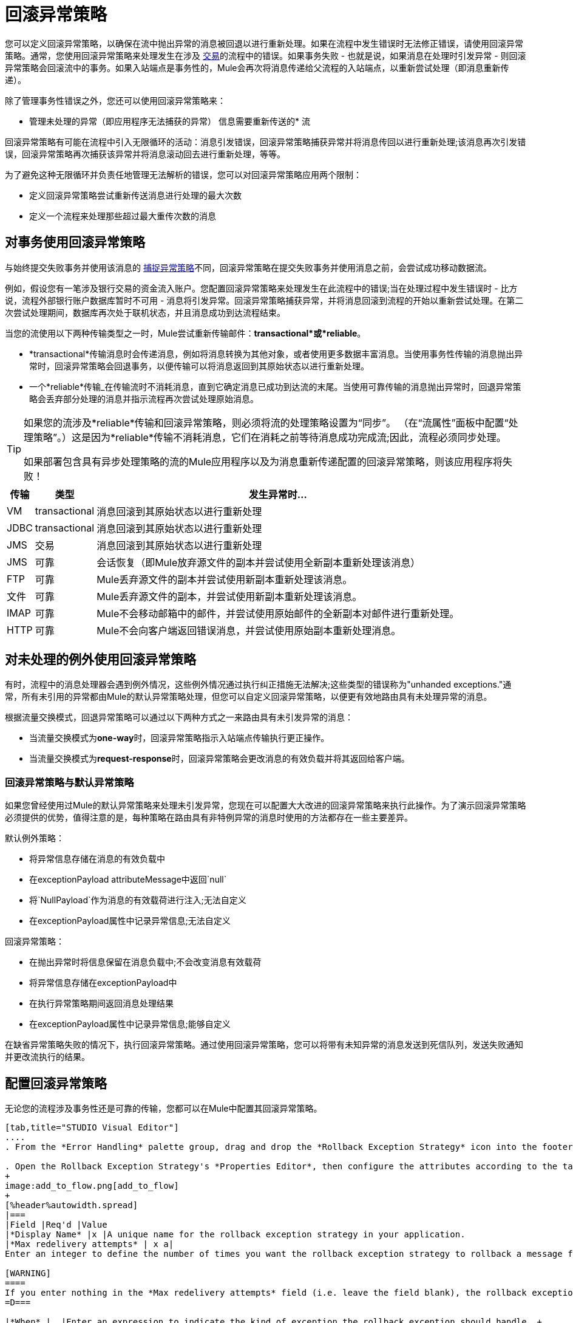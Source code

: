 = 回滚异常策略

您可以定义回滚异常策略，以确保在流中抛出异常的消息被回退以进行重新处理。如果在流程中发生错误时无法修正错误，请使用回滚异常策略。通常，您使用回滚异常策略来处理发生在涉及 link:/mule-user-guide/v/3.4/transaction-management[交易]的流程中的错误。如果事务失败 - 也就是说，如果消息在处理时引发异常 - 则回滚异常策略会回滚流中的事务。如果入站端点是事务性的，Mule会再次将消息传递给父流程的入站端点，以重新尝试处理（即消息重新传递）。

除了管理事务性错误之外，您还可以使用回滚异常策略来：

* 管理未处理的异常（即应用程序无法捕获的异常）
信息需要重新传送的* 流

回滚异常策略有可能在流程中引入无限循环的活动：消息引发错误，回滚异常策略捕获异常并将消息传回以进行重新处理;该消息再次引发错误，回滚异常策略再次捕获该异常并将消息滚动回去进行重新处理，等等。

为了避免这种无限循环并负责任地管理无法解析的错误，您可以对回滚异常策略应用两个限制：

* 定义回滚异常策略尝试重新传送消息进行处理的最大次数
* 定义一个流程来处理那些超过最大重传次数的消息

== 对事务使用回滚异常策略

与始终提交失败事务并使用该消息的 link:/mule-user-guide/v/3.4/catch-exception-strategy[捕捉异常策略]不同，回滚异常策略在提交失败事务并使用消息之前，会尝试成功移动数据流。

例如，假设您有一笔涉及银行交易的资金流入账户。您配置回滚异常策略来处理发生在此流程中的错误;当在处理过程中发生错误时 - 比方说，流程外部银行账户数据库暂时不可用 - 消息将引发异常。回滚异常策略捕获异常，并将消息回滚到流程的开始以重新尝试处理。在第二次尝试处理期间，数据库再次处于联机状态，并且消息成功到达流程结束。

当您的流使用以下两种传输类型之一时，Mule尝试重新传输邮件：*transactional*或*reliable*。

*  *transactional*传输消息时会传递消息，例如将消息转换为其他对象，或者使用更多数据丰富消息。当使用事务性传输的消息抛出异常时，回滚异常策略会回退事务，以便传输可以将消息返回到其原始状态以进行重新处理。

* 一个*reliable*传输_在传输流时不消耗消息，直到它确定消息已成功到达流的末尾。当使用可靠传输的消息抛出异常时，回退异常策略会丢弃部分处理的消息并指示流程再次尝试处理原始消息。

[TIP]
====
如果您的流涉及*reliable*传输和回滚异常策略，则必须将流的处理策略设置为“同步”。 （在“流属性”面板中配置“处理策略”。）这是因为*reliable*传输不消耗消息，它们在消耗之前等待消息成功完成流;因此，流程必须同步处理。

如果部署包含具有异步处理策略的流的Mule应用程序以及为消息重新传递配置的回滚异常策略，则该应用程序将失败！
====

[%header%autowidth.spread]
|===
|传输 |类型 |发生异常时...
| VM  | transactional  |消息回滚到其原始状态以进行重新处理
| JDBC  | transactional  |消息回滚到其原始状态以进行重新处理
| JMS  |交易 |消息回滚到其原始状态以进行重新处理
| JMS  |可靠 |会话恢复（即Mule放弃源文件的副本并尝试使用全新副本重新处理该消息）
| FTP  |可靠 | Mule丢弃源文件的副本并尝试使用新副本重新处理该消息。
|文件 |可靠 | Mule丢弃源文件的副本，并尝试使用新副本重新处理该消息。
| IMAP  |可靠 | Mule不会移动邮箱中的邮件，并尝试使用原始邮件的全新副本对邮件进行重新处理。
| HTTP  |可靠 | Mule不会向客户端返回错误消息，并尝试使用原始副本重新处理消息。
|===

== 对未处理的例外使用回滚异常策略

有时，流程中的消息处理器会遇到例外情况，这些例外情况通过执行纠正措施无法解决;这些类型的错误称为"unhanded exceptions."通常，所有未引用的异常都由Mule的默认异常策略处理，但您可以自定义回滚异常策略，以便更有效地路由具有未处理异常的消息。

根据流量交换模式，回退异常策略可以通过以下两种方式之一来路由具有未引发异常的消息：

* 当流量交换模式为**one-way**时，回滚异常策略指示入站端点传输执行更正操作。
* 当流量交换模式为**request-response**时，回滚异常策略会更改消息的有效负载并将其返回给客户端。

=== 回滚异常策略与默认异常策略

如果您曾经使用过Mule的默认异常策略来处理未引发异常，您现在可以配置大大改进的回滚异常策略来执行此操作。为了演示回滚异常策略必须提供的优势，值得注意的是，每种策略在路由具有非特例异常的消息时使用的方法都存在一些主要差异。

默认例外策略：

* 将异常信息存储在消息的有效负载中
* 在exceptionPayload attributeMessage中返回`null`
* 将`NullPayload`作为消息的有效载荷进行注入;无法自定义
* 在exceptionPayload属性中记录异常信息;无法自定义

回滚异常策略：

* 在抛出异常时将信息保留在消息负载中;不会改变消息有效载荷
* 将异常信息存储在exceptionPayload中
* 在执行异常策略期间返回消息处理结果
* 在exceptionPayload属性中记录异常信息;能够自定义

在缺省异常策略失败的情况下，执行回滚异常策略。通过使用回滚异常策略，您可以将带有未知异常的消息发送到死信队列，发送失败通知并更改流执行的结果。

== 配置回滚异常策略

无论您的流程涉及事务性还是可靠的传输，您都可以在Mule中配置其回滚异常策略。

[tabs]
------
[tab,title="STUDIO Visual Editor"]
....
. From the *Error Handling* palette group, drag and drop the *Rollback Exception Strategy* icon into the footer bar of a flow. 

. Open the Rollback Exception Strategy's *Properties Editor*, then configure the attributes according to the table below.
+
image:add_to_flow.png[add_to_flow]
+
[%header%autowidth.spread]
|===
|Field |Req'd |Value
|*Display Name* |x |A unique name for the rollback exception strategy in your application.
|*Max redelivery attempts* | x a|
Enter an integer to define the number of times you want the rollback exception strategy to rollback a message for reprocessing. If you set the default value to `0`, which means the rollback exception strategy will _not _attempt to redeliver the message and will throw a MessageRedeliveredException upon the first processing failure. +

[WARNING]
====
If you enter nothing in the *Max redelivery attempts* field (i.e. leave the field blank), the rollback exception strategy will redeliver the message over and over again, creating an infinite loop. Refer to <<Configuring Redelivery Attempts in JMS Global Connector>> below to learn more about setting this value to `0`.
=D===

|*When* |  |Enter an expression to indicate the kind of exception the rollback exception should handle. +
• *expression _not_ defined:* all messages in this flow that throw exceptions will be handled by this rollback exception strategy.  +
• *expression defined:*  when Mule evaluates the expression against the message being processed and returns true, Mule executes the exception strategy. For example, if you enter  +
`#[exception.causedBy(org.mule.example.AlreadyProcessedException)]`,  +
 only those messages which throw an `org.mule.example.AlreadyProcessedException` exception are handled by this exception strategy. Mule’s default exception strategy implicitly handles all exceptions which do not match the expression you have defined in the When field.
|*Enable Notifications* |  |true (_default_)

false

When set to true, instructs Mule to send an exception notification to a registered listener — for example, the Mule Management Console — whenever a message throws an exception in this flow.
|===
+
[TIP]
====
What follows are some examples of expressions that you can enter in the *When* field:

* `exception.causedBy(org.mule.example.ExceptionType)`
* `exception.causedExactlyBy(org.mule.example.ExceptionType)`
* `exception.causeMatches(org.mule.example.*)`
* `exception.causeMatches(*) && !exception.causedBy(java.lang.ArithmeticException) && !exception.causedBy(org.mule.api.registry.ResolverException)`
====

. Drag building blocks from the palette into the *Rollback Exception Strategy* box to build a flow that processes messages that throw exceptions in the parent flow. A rollback exception strategy can contain any number of message processors.
+
[NOTE]
====
If your flow uses a *reliable* transport, you can stop at this point and _not_ configure a *redelivery exhausted* sub flow. If you choose not to configure a redelivery exhausted sub flow:

. a message that exceeds its redelivery attempts (a.k.a. “a poisoned message”) throws a MessageRedeliveredException
. the exception strategy commits the transaction
. the exception strategy consumes the message
====

. Drag building blocks from the palette into the *redelivery exhausted* box to build a flow that processes messages which exceed the maximum number of redelivery attempts. For example, you may wish to use redelivery exhausted to direct all “poisoned messages” to a dead letter queue. A redelivery exhausted flow can contain any number of message processors.

[WARNING]
You can define _only one_ exception strategy for each flow. If you need to design a more complex error handling strategy that involves more than one way of handling exceptions, consider using a link:/mule-user-guide/v/3.4/choice-exception-strategy[Choice Exception Strategy].

....
[tab,title="XML Editor or Standalone"]
....
. In your flow, below all the message processors, add a **`rollback-exception-strategy`** element. Refer to code below.
. Configure attributes of the exception strategy according to the table below.
+
[%header%autowidth.spread]
|======
|Attribute |Req'd |Value
|*doc:name* |x |A unique name for the rollback exception strategy in your application. +
Not required in Standalone. 
|*maxRedeliveryAttempts* | x |Use an integer to define the number of times you want the rollback exception strategy to rollback a message for reprocessing. If you set the default value to `0`, which means the rollback exception strategy will _not _attempt to redeliver the message and will throw a MessageRedeliveredException upon the first processing failure. Refer to <<Configuring Redelivery Attempts in JMS Global Connector>> below to learn more about setting this value to `0`.
|*when* |  |Define an expression to indicate the kind of exception the rollback exception should handle.
• *expression _not_ defined:* all messages in this flow that throw exceptions will be handled by this rollback exception strategy.
• *expression defined:*  when Mule evaluates the expression against the message being processed and returns true, Mule executes the exception strategy. For example, if you enter +
`#[exception.causedBy(org.mule.example.AlreadyProcessedException)]`,
 only those messages which throw an `org.mule.example.AlreadyProcessedException` exception are handled by this exception strategy. Mule’s default exception strategy implicitly handles all exceptions which do not match the expression you have defined in the when attribute.
|*enableNotifications* |  |true (_default_)

false

When set to true, Mule to send an exception notification to a registered listener — say, the Mule Management Console — whenever the catch exception strategy accepts handles an exception.
|======
+
[TIP]
====
What follows are some examples of expressions that you can enter in the *When* field:

* `exception.causedBy(org.mule.example.ExceptionType)`
* `exception.causedExactlyBy(org.mule.example.ExceptionType)`
* `exception.causeMatches(org.mule.example.*)`
* `exception.causeMatches(*) &&
** !exception.causedBy(java.lang.ArithmeticException) &&
** !exception.causedBy(org.mule.api.registry.ResolverException)`
====

. Add child elements to your `rollback-exception-strategy` to build a flow that processes messages that throw exceptions in the parent flow. A rollback exception strategy can contain any number of message processors.
+
[NOTE]
====
If your flow uses a *reliable* transport, you can stop at this point and _not_ configure a *redelivery exhausted* sub flow. If you choose not to configure a redelivery exhausted sub flow:

. a message that exceeds its redelivery attempts (a.k.a. “a poisoned message”) throws a MessageRedeliveredException
. the exception strategy commits the transaction
. the exception strategy consumes the message
====

. Add an *`on-redelivery-attempts-exceeded`* child element to your `rollback-exception-strategy` element at the bottom, below all the message processors included in the exception strategy.
. Add child elements to your `on-redelivery-attempts-exceeded` child element to build a flow that processes messages which exceed the maximum number of redelivery attempts. For example, you may wish to use redelivery exhausted to direct all “poisoned messages” to a dead letter queue. A redelivery exhausted flow can contain any number of message processors.

[WARNING]
You can define _only one_ exception strategy for each flow. If you need to design a more complex error handling strategy that involves more than one way of handling exceptions, consider using a link:/mule-user-guide/v/3.4/choice-exception-strategy[Choice Exception Strategy].

....
------

== 在JMS全局连接器中配置重新传输尝试

Mule创建消息有效载荷的 http://itlaw.wikia.com/wiki/Message_digest[消化]以生成重新传送尝试ID。 Mule使用这个唯一的ID作为*redelivery policy*的一部分，它跟踪消息重新传送尝试的次数。 （为了生成一个摘要，Mule将一个散列函数应用到该消息中，以获取该消息所特有的固定大小的位串。）

您可以使用 link:/mule-user-guide/v/3.4/jms-transport-reference[JMS全局连接器]的重新传送策略来提高处理非常大或流式传输消息负载的流的性能。 JMS全局连接器使用其JMSRedelivery属性跟踪消息重新传送尝试，而不是从消息（可能是大型或流式传输）有效内容生成唯一ID。

如果您的流程使用JMS全局连接器，则可以将其配置为通过定义其*Max Redelivery*来管理重新传送策略。

[tabs]
------
[tab,title="STUDIO Visual Editor"]
....

. In the Global Elements tab, double-click to open the **JMS Global Connector's** Global Element Properties panel, then click the *Advanced* tab.
. Enter an integer in the *Max Redelivery* field to define the number of times you want the rollback exception strategy to rollback a message for reprocessing, and click *OK* to save your changes. Note that the default value of this field is set to `-1`; this ensures that the JMS global connector’s redelivery policy defers to your rollback exception strategy’s redelivery policy by default.
+
image:max_redelivery_JMS.png[max_redelivery_JMS]

. Click the *Message Flow* tab, then double-click title bar of your rollback exception strategy.
. In the Rollback Exception Strategy Properties panel that appears, enter a “0” in the *Max redelivery attempts* field and click *OK* to save your changes.
. Refer to the table below to learn more about entering a value in the maxDelivery fields.

....
[tab,title="XML Editor or Standalone"]
....

. To your global `jms:connector` element set above all the flows in your Mule project, add a *`maxRedelivery`* attribute and set the value to an integer to define the number of times you want the rollback exception strategy to rollback a message for reprocessing (see code below). Note that if you set the value of the attribute to **`-1`**`,` the JMS global connector’s redelivery policy defers to your rollback exception strategy’s redelivery policy by default.
+
[source, xml, linenums]
----
<jms:connector name="JMS" validateConnections="true" maxRedelivery="1" doc:name="JMS"/>
----

. To the *`rollback-exception-strategy`* element in your flow, set the value of the `maxRedeliveryAttempts` attribute to "0". Setting to "0" instructs Mule to use the value of maxRedelivery in the global JMS connector's configuration.
. Refer to the table below to learn more about the setting the value of the maxDelivery attributes.

....
------

[WARNING]
如果您的流程使用JMS全局连接器并且_do not_不希望连接器管理您的回滚策略的重新传送策略，那么请务必将连接器的最大重新传送值设置为`-1`。这可以确保JMS全局连接器的重新传送策略默认情况下会遵循您的回滚异常策略的重新传送策略。

[%header,cols="5*"]
|===
|流中配置的回滚异常策略？ |最大重新递送在流程 |中的回滚ES中设置JMS全局连接器中的最大重新递送集合 |重新传送配置已耗尽？{{4 }}结果
|是 | 3  |  -  1  |是 |回滚异常策略将消息重新传递给父流3次。 3次失败后，消息将引发MessageRedeliveredException。在提交事务并消费消息之前，回滚异常策略将消息路由到重新传递用于处理。
|是 | 3  |  -  1  |否 |回滚异常策略将消息重新传递给父流3次。 3次失败后，消息将引发MessageRedeliveredException。回滚异常策略提交事务并使用该消息。
|是 | 0  |  -  1  |否 |回滚异常策略一遍又一遍地重新传递消息，创建一个无限循环。
|是 | 0  |  -  1  |是 |回滚异常策略一遍又一遍地重新传递消息，创建一个无限循环。
根据JMS全局连接器重新传输策略，回滚异常策略将消息重新传递给父流量4次。|是 | 0  | 4  |是{{4} 4次失败后，消息将引发MessageRedeliveredException。在提交事务并消费消息之前，回滚异常策略将消息路由到重新传递用于处理。
|===

== 创建全局回滚异常策略

您可以创建一个或多个 link:/mule-user-guide/v/3.4/error-handling[全球例外策略]，以便在整个Mule应用程序的流程中重复使用。首先，创建全局回滚异常策略，然后向流添加 link:/mule-user-guide/v/3.4/reference-exception-strategy[*参考例外战略*]以应用新全局回滚异常策略的错误处理行为。

[tabs]
------
[tab,title="STUDIO Visual Editor"]
....
. In the Global Elements tab, create a *Rollack Exception Strategy*. 
. Refer to step 2 <<Configuring a Rollback Exception Strategy>> to configure your global rollback exception strategy.
. Click the *Message Flow* tab below the canvas. On the Message Flow canvas, note that your newly created global rollback exception strategy box appears _outside_ the parent flow. Because it is global, your new rollback exception strategy exists independently of any Mule flow. 
+
image:global_rollback_ES.png[global_rollback_ES]

. Follow steps 3 - 5 <<Configuring a Rollback Exception Strategy>> to build your global rollback exception strategy flow and redelivery exhausted flow.
....
[tab,title="XML Editor or Standalone"]
....
. Above all the flows in your application, create a `rollback`**`-exception-strategy`** element.
.  To this global `rollback-exception-strategy` element, add the attributes according to step 2 <<Configuring a Rollback Exception Strategy>>.
. Follow steps 3 - 5 <<Configuring a Rollback Exception Strategy>> to build your global rollback exception strategy flow and redelivery exhausted flow.

....
------

=== 将全局回滚异常策略应用于流程

使用 link:/mule-user-guide/v/3.4/reference-exception-strategy[参考例外策略]指示流采用由全局回滚异常策略定义的错误处理行为。换句话说，您必须要求您的流程参考全局回滚异常策略以获取有关如何处理错误的说明。

[tabs]
------
[tab,title="STUDIO Visual Editor"]
....
. From the *Error Handling* palette group, drag and drop the *Reference Exception Strategy* icon into the footer bar of a flow. 
+
image:reference_ES.png[reference_ES]

. Double-click to open the *Reference Exception Strategy* Pattern Properties panel.
+
image:global_reference.png[global_reference]

. Use the drop-down to select your *Global Exception Strategy*.
. Click *OK* to save your changes.
+
[NOTE]
You can create a global rollback exception strategy (i.e. access the Choose Global Type panel) from the reference exception strategy’s pattern properties panel. Click the image:add.png[(plus)] button next to the *Global Exception Strategy* drop-down and follow the steps above to create a global choice exception strategy.
....
[tab,title="XML Editor or Standalone"]
....
. In your flow, below all the message processors, add a **`reference-exception-strategy`** element. Refer to code below.
. Configure attributes of the exception strategy according to the table below.
+
[%header%autowidth.spread]
|===
|Attribute |Req'd |Value
|*ref* |x |The name of the global exception strategy to which your flow should refer to handle exceptions.
|*doc:name* |x |A unique name for the rollback exception strategy in your application. +
Not required in Standalone. 
|===
+
[source, xml, linenums]
----
<exception-strategy ref="Global_Rollback_Exception_Strategy" doc:name="Reference Exception Strategy"/>
----
....
------

[TIP]
您可以在您的Mule应用程序中为任意数量的流附加*Reference Exception Strategy*，并指示它们引用您创建的任何全局捕获，回滚或选择异常策略。您可以指定任意数量的引用异常策略来引用相同的全局异常策略。

== 另请参阅

* 了解如何配置 link:/mule-user-guide/v/3.4/catch-exception-strategy[捕捉异常策略]。
* 了解如何配置 link:/mule-user-guide/v/3.4/choice-exception-strategy[选择例外策略]。
